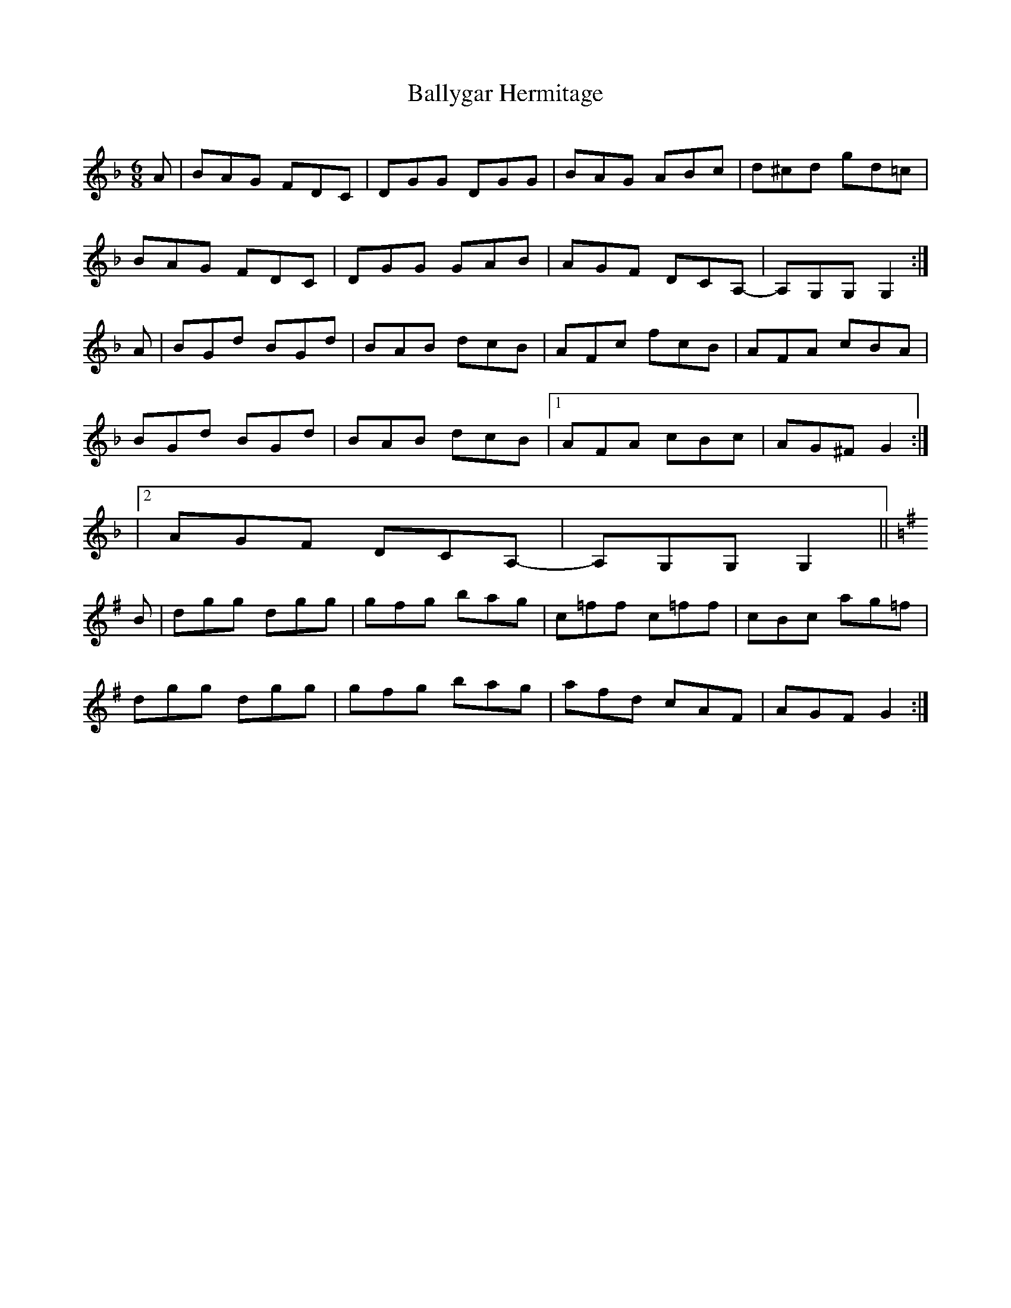 X:1
T: Ballygar Hermitage
S: Joe & Willie Kelly
Q: 325
R: jig
Z:Transcribed by Bill Black
M: 6/8
L: 1/8
K: Gdor
A | BAG FDC | DGG DGG | BAG ABc | d^cd gd=c |
BAG FDC | DGG GAB | AGF DCA,- | A,G,G, G,2 :|
A | BGd BGd | BAB dcB | AFc fcB | AFA cBA |
BGd BGd | BAB dcB |1 AFA cBc | AG^F G2 :|
|2 AGF DCA,- | A,G,G, G,2 ||
K: G
B | dgg dgg | gfg bag | c=ff c=ff | cBc ag=f |
dgg dgg | gfg bag | afd cAF | AGF G2 :|
